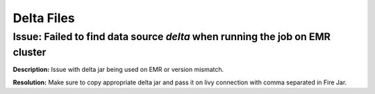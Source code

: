 Delta Files
===========

Issue: Failed to find data source `delta` when running the job on EMR cluster
--------

**Description:** Issue with delta jar being used on EMR or version mismatch.

**Resolution:** Make sure to copy appropriate delta jar and pass it on livy connection with comma separated in Fire Jar. 
